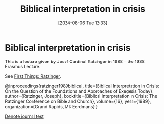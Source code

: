 #+title:      Biblical interpretation in crisis
#+date:       [2024-08-06 Tue 12:33]
#+filetags:   :theology:
#+identifier: 20240806T123344

* Biblical interpretation in crisis

This is a lecture given by Josef Cardinal Ratzinger in 1988 -- the 1988 Erasmus
Lecture.

See [[https://www.firstthings.com/web-exclusives/2008/04/biblical-interpretation-in-crisis][First Things: Ratzinger]].

@inproceedings{ratzinger1989biblical,
  title={Biblical Interpretation in Crisis: On the Question of the Foundations and Approaches of Exegesis Today},
  author={Ratzinger, Joseph},
  booktitle={Biblical Interpretation in Crisis: The Ratzinger Conference on Bible and Church},
  volume={16},
  year={1989},
  organization={Grand Rapids, MI: Eerdmans}
}

[[denote:20230211T201816][Denote journal test]]

